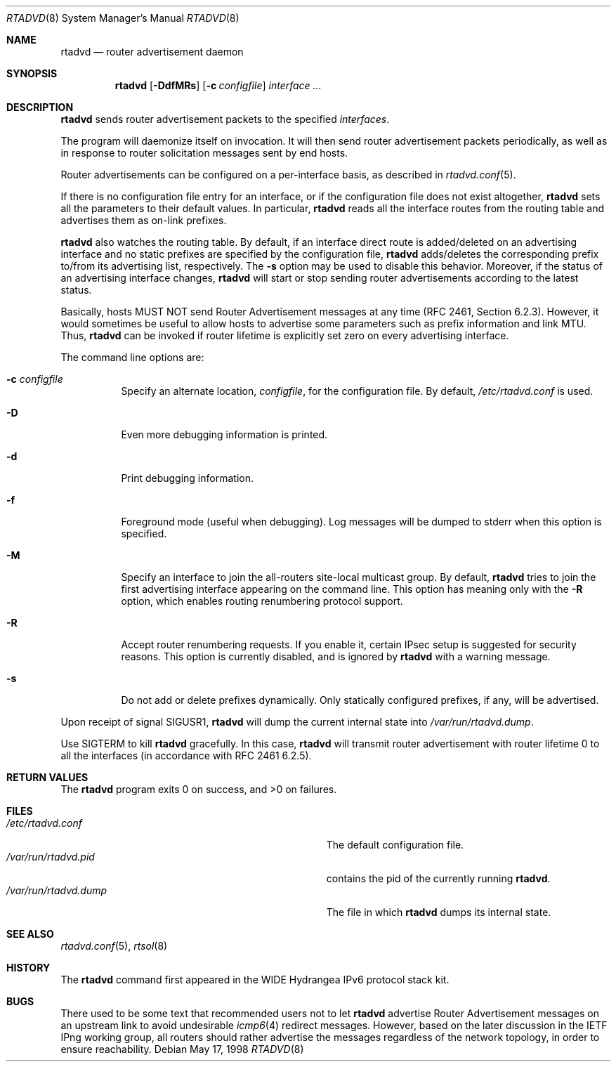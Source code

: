 .\"	$OpenBSD: rtadvd.8,v 1.20 2003/08/08 10:13:33 jmc Exp $
.\"	$KAME: rtadvd.8,v 1.18 2002/04/28 10:43:02 jinmei Exp $
.\"
.\" Copyright (C) 1995, 1996, 1997, and 1998 WIDE Project.
.\" All rights reserved.
.\"
.\" Redistribution and use in source and binary forms, with or without
.\" modification, are permitted provided that the following conditions
.\" are met:
.\" 1. Redistributions of source code must retain the above copyright
.\"    notice, this list of conditions and the following disclaimer.
.\" 2. Redistributions in binary form must reproduce the above copyright
.\"    notice, this list of conditions and the following disclaimer in the
.\"    documentation and/or other materials provided with the distribution.
.\" 3. Neither the name of the project nor the names of its contributors
.\"    may be used to endorse or promote products derived from this software
.\"    without specific prior written permission.
.\"
.\" THIS SOFTWARE IS PROVIDED BY THE PROJECT AND CONTRIBUTORS ``AS IS'' AND
.\" ANY EXPRESS OR IMPLIED WARRANTIES, INCLUDING, BUT NOT LIMITED TO, THE
.\" IMPLIED WARRANTIES OF MERCHANTABILITY AND FITNESS FOR A PARTICULAR PURPOSE
.\" ARE DISCLAIMED.  IN NO EVENT SHALL THE PROJECT OR CONTRIBUTORS BE LIABLE
.\" FOR ANY DIRECT, INDIRECT, INCIDENTAL, SPECIAL, EXEMPLARY, OR CONSEQUENTIAL
.\" DAMAGES (INCLUDING, BUT NOT LIMITED TO, PROCUREMENT OF SUBSTITUTE GOODS
.\" OR SERVICES; LOSS OF USE, DATA, OR PROFITS; OR BUSINESS INTERRUPTION)
.\" HOWEVER CAUSED AND ON ANY THEORY OF LIABILITY, WHETHER IN CONTRACT, STRICT
.\" LIABILITY, OR TORT (INCLUDING NEGLIGENCE OR OTHERWISE) ARISING IN ANY WAY
.\" OUT OF THE USE OF THIS SOFTWARE, EVEN IF ADVISED OF THE POSSIBILITY OF
.\" SUCH DAMAGE.
.\"
.Dd May 17, 1998
.Dt RTADVD 8
.Os
.Sh NAME
.Nm rtadvd
.Nd router advertisement daemon
.Sh SYNOPSIS
.Nm
.Op Fl DdfMRs
.Op Fl c Ar configfile
.Ar interface ...
.Sh DESCRIPTION
.Nm
sends router advertisement packets to the specified
.Ar interfaces .
.Pp
The program will daemonize itself on invocation.
It will then send router advertisement packets periodically, as well
as in response to router solicitation messages sent by end hosts.
.Pp
Router advertisements can be configured on a per-interface basis, as
described in
.Xr rtadvd.conf 5 .
.Pp
If there is no configuration file entry for an interface,
or if the configuration file does not exist altogether,
.Nm
sets all the parameters to their default values.
In particular,
.Nm
reads all the interface routes from the routing table and advertises
them as on-link prefixes.
.Pp
.Nm
also watches the routing table.
By default, if an interface direct route is
added/deleted on an advertising interface and no static prefixes are
specified by the configuration file,
.Nm
adds/deletes the corresponding prefix to/from its advertising list,
respectively.
The
.Fl s
option may be used to disable this behavior.
Moreover, if the status of an advertising interface changes,
.Nm
will start or stop sending router advertisements according
to the latest status.
.Pp
Basically, hosts MUST NOT send Router Advertisement messages at any
time (RFC 2461, Section 6.2.3).
However, it would sometimes be useful to allow hosts to advertise some
parameters such as prefix information and link MTU.
Thus,
.Nm
can be invoked if router lifetime is explicitly set zero on every
advertising interface.
.Pp
The command line options are:
.Bl -tag -width indent
.\"
.It Fl c Ar configfile
Specify an alternate location,
.Ar configfile ,
for the configuration file.
By default,
.Pa /etc/rtadvd.conf
is used.
.It Fl D
Even more debugging information is printed.
.It Fl d
Print debugging information.
.It Fl f
Foreground mode (useful when debugging).
Log messages will be dumped to stderr when this option is specified.
.It Fl M
Specify an interface to join the all-routers site-local multicast group.
By default,
.Nm
tries to join the first advertising interface appearing on the command
line.
This option has meaning only with the
.Fl R
option, which enables routing renumbering protocol support.
.\".It Fl m
.\"Enables mobile IPv6 support.
.\"This changes the content of router advertisement option, as well as
.\"permitted configuration directives.
.It Fl R
Accept router renumbering requests.
If you enable it, certain IPsec setup is suggested for security reasons.
.\"On KAME-based systems,
.\".Xr rrenumd 8
.\"generates router renumbering request packets.
This option is currently disabled, and is ignored by
.Nm
with a warning message.
.It Fl s
Do not add or delete prefixes dynamically.
Only statically configured prefixes, if any, will be advertised.
.El
.Pp
Upon receipt of signal
.Dv SIGUSR1 ,
.Nm
will dump the current internal state into
.Pa /var/run/rtadvd.dump .
.Pp
Use
.Dv SIGTERM
to kill
.Nm
gracefully.
In this case,
.Nm
will transmit router advertisement with router lifetime 0
to all the interfaces
.Pq in accordance with RFC 2461 6.2.5 .
.Sh RETURN VALUES
The
.Nm
program exits 0 on success, and >0 on failures.
.Sh FILES
.Bl -tag -width Pa -compact
.It Pa /etc/rtadvd.conf
The default configuration file.
.It Pa /var/run/rtadvd.pid
contains the pid of the currently running
.Nm rtadvd .
.It Pa /var/run/rtadvd.dump
The file in which
.Nm
dumps its internal state.
.El
.Sh SEE ALSO
.Xr rtadvd.conf 5 ,
.Xr rtsol 8
.Sh HISTORY
The
.Nm
command first appeared in the WIDE Hydrangea IPv6 protocol stack kit.
.Sh BUGS
There used to be some text that recommended users not to let
.Nm
advertise Router Advertisement messages on an upstream link to avoid
undesirable
.Xr icmp6 4
redirect messages.
However, based on the later discussion in the IETF IPng working group,
all routers should rather advertise the messages regardless of
the network topology, in order to ensure reachability.
